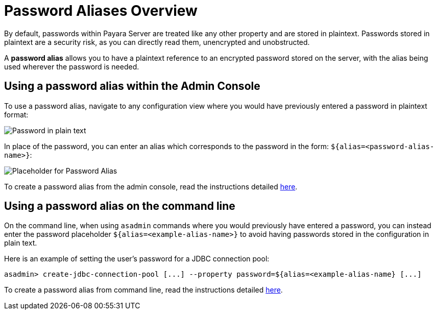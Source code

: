 [[password-aliases-overview]]
= Password Aliases Overview

By default, passwords within Payara Server are treated like any other property
and are stored in plaintext. Passwords stored in plaintext are a security
risk, as you can directly read them, unencrypted and unobstructed.

A *password alias* allows you to have a plaintext reference to an encrypted
password stored on the server, with the alias being used wherever the
password is needed.

[[using-password-alias-admin-console]]
== Using a password alias within the Admin Console

To use a password alias, navigate to any configuration view where you would
have previously entered a password in plaintext format:

image::/images/password-aliases/password-aliases-unused.png[Password in plain text]

In place of the password, you can enter an alias which corresponds to the password
in the form: `${alias=<password-alias-name>}`:

image::/images/password-aliases/password-aliases-using.png[Placeholder for Password Alias]

To create a password alias from the admin console, read the instructions detailed
link:/documentation/payara-server/password-aliases/password-alias-admin-console-commands.adoc[here].

[[using-password-alias-command-line]]
== Using a password alias on the command line

On the command line, when using `asadmin` commands where you would previously
have entered a password, you can instead enter the password placeholder `${alias=<example-alias-name>}`
to avoid having passwords stored in the configuration in plain text.

Here is an example of setting the user's password for a JDBC connection pool:

[source, shell]
----
asadmin> create-jdbc-connection-pool [...] --property password=${alias=<example-alias-name} [...]
----

To create a password alias from command line, read the instructions detailed
link:/documentation/payara-server/password-aliases/password-alias-asadmin-commands.adoc[here].
